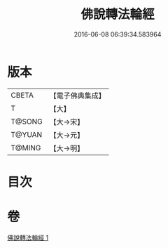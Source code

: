 #+TITLE: 佛說轉法輪經 
#+DATE: 2016-06-08 06:39:34.583964

* 版本
 |     CBETA|【電子佛典集成】|
 |         T|【大】     |
 |    T@SONG|【大→宋】   |
 |    T@YUAN|【大→元】   |
 |    T@MING|【大→明】   |

* 目次

* 卷
[[file:KR6a0109_001.txt][佛說轉法輪經 1]]

